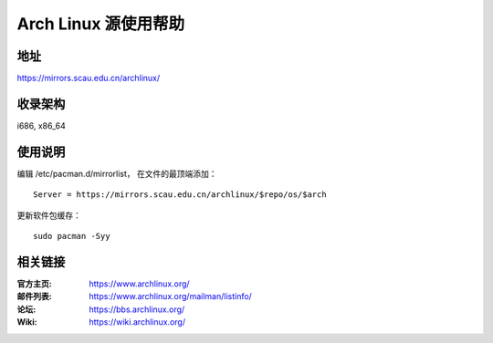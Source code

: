 Arch Linux 源使用帮助
=====================

地址
----

https://mirrors.scau.edu.cn/archlinux/

收录架构
--------

i686, x86_64

使用说明
--------

编辑 /etc/pacman.d/mirrorlist， 在文件的最顶端添加：

::

    Server = https://mirrors.scau.edu.cn/archlinux/$repo/os/$arch


更新软件包缓存：

::

    sudo pacman -Syy

相关链接
--------

:官方主页: https://www.archlinux.org/
:邮件列表: https://www.archlinux.org/mailman/listinfo/
:论坛: https://bbs.archlinux.org/
:Wiki: https://wiki.archlinux.org/

